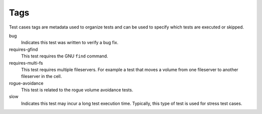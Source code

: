 .. _`Tags`:

Tags
====

Test cases tags are metadata used to organize tests and can be used to specify
which tests are executed or skipped.

bug
  Indicates this test was written to verify a bug fix.

requires-gfind
  This test requires the GNU ``find`` command.

requires-multi-fs
  This test requires multiple fileservers. For example a test that moves
  a volume from one fileserver to another fileserver in the cell.

rogue-avoidance
  This test is related to the rogue volume avoidance tests.

slow
  Indicates this test may incur a long test execution time.  Typically, this
  type of test is used for stress test cases.
